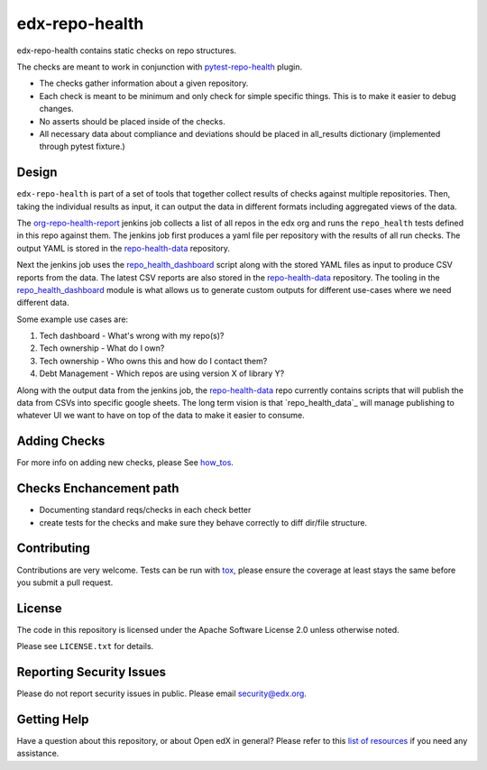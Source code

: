 ==================
edx-repo-health
==================


edx-repo-health contains static checks on repo structures.

The checks are meant to work in conjunction with `pytest-repo-health`_ plugin.

- The checks gather information about a given repository.
- Each check is meant to be minimum and only check for simple specific things. This is to make it easier to debug changes.
- No asserts should be placed inside of the checks.
- All necessary data about compliance and deviations should be placed in all_results dictionary (implemented through pytest fixture.)

Design
------

``edx-repo-health`` is part of a set of tools that together collect results of checks against multiple repositories. Then, taking the individual results as input, it can output the data in different formats including aggregated views of the data.

The `org-repo-health-report`_ jenkins job collects a list of all repos in the edx org and runs the ``repo_health`` tests defined in this repo against them.  The jenkins job first produces a yaml file per repository with the results of all run checks.  The output YAML is stored in the `repo-health-data`_ repository.

Next the jenkins job uses the `repo_health_dashboard`_ script along with the stored YAML files as input to produce CSV reports from the data.  The latest CSV reports are also stored in the `repo-health-data`_ repository. The tooling in the `repo_health_dashboard`_ module is what allows us to generate custom outputs for different use-cases where we need different data.

Some example use cases are:

#. Tech dashboard - What's wrong with my repo(s)?
#. Tech ownership - What do I own?
#. Tech ownership - Who owns this and how do I contact them?
#. Debt Management - Which repos are using version X of library Y?

Along with the output data from the jenkins job, the `repo-health-data`_ repo currently contains scripts that will publish the data from CSVs into specific google sheets. The long term vision is that `repo_health_data`_ will manage publishing to whatever UI we want to have on top of the data to make it easier to consume.

.. _org-repo-health-report: https://github.com/edx/jenkins-job-dsl-internal/blob/master/jobs/tools-edx-jenkins.edx.org/createRepoHealthJobs.groovy
.. _repo_health_dashboard: https://github.com/edx/edx-repo-health/blob/master/repo_health_dashboard/repo_health_dashboard.py
.. _repo-health-data: https://github.com/edx/repo-health-data


Adding Checks
-------------
For more info on adding new checks, please See `how_tos`_.

Checks Enchancement path
------------------------
- Documenting standard reqs/checks in each check better
- create tests for the checks and make sure they behave correctly to diff dir/file structure.


Contributing
------------
Contributions are very welcome. Tests can be run with `tox`_, please ensure
the coverage at least stays the same before you submit a pull request.


License
-------

The code in this repository is licensed under the Apache Software License 2.0 unless
otherwise noted.

Please see ``LICENSE.txt`` for details.


Reporting Security Issues
-------------------------

Please do not report security issues in public. Please email security@edx.org.


Getting Help
------------

Have a question about this repository, or about Open edX in general?  Please
refer to this `list of resources`_ if you need any assistance.

.. _list of resources: https://open.edx.org/getting-help
.. _pytest-repo-health: https://github.com/edx/pytest-repo-health
.. _how_tos: https://github.com/edx/edx-repo-health/blob/master/docs/how_tos/add_checks.rst
.. _`file an issue`: https://github.com/edx/edx-repo-health/issues
.. _`pytest`: https://github.com/pytest-dev/pytest
.. _`tox`: https://tox.readthedocs.io/en/latest/
